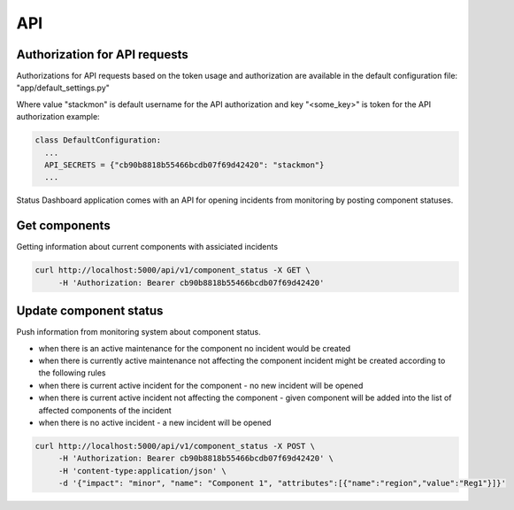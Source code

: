 ===
API
===

Authorization for API requests
==============================

Authorizations for API requests based on the token usage
and authorization are available in the default configuration file: "app/default_settings.py"

Where value "stackmon" is default username for the API authorization
and key "<some_key>" is token for the API authorization
example:

.. code-block::
  
  class DefaultConfiguration:
    ...
    API_SECRETS = {"cb90b8818b55466bcdb07f69d42420": "stackmon"}
    ...


Status Dashboard application comes with an API for opening incidents from
monitoring by posting component statuses.

Get components
==============

Getting information about current components with assiciated incidents

.. code-block::

   curl http://localhost:5000/api/v1/component_status -X GET \
        -H 'Authorization: Bearer cb90b8818b55466bcdb07f69d42420'


Update component status
=======================

Push information from monitoring system about component status.

- when there is an active maintenance for the component no incident would be
  created

- when there is currently active maintenance not affecting the component incident
  might be created according to the following rules

- when there is current active incident for the component - no new incident
  will be opened

- when there is current active incident not affecting the component - given
  component will be added into the list of affected components of the incident

- when there is no active incident - a new incident will be opened

.. code-block:: console

   curl http://localhost:5000/api/v1/component_status -X POST \
        -H 'Authorization: Bearer cb90b8818b55466bcdb07f69d42420' \
        -H 'content-type:application/json' \
        -d '{"impact": "minor", "name": "Component 1", "attributes":[{"name":"region","value":"Reg1"}]}'
